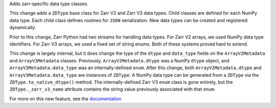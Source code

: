 Adds zarr-specific data type classes.

This change adds a ``ZDType`` base class for Zarr V2 and Zarr V3 data types. Child classes are
defined for each NumPy data type. Each child class defines routines for ``JSON`` serialization.
New data types can be created and registered dynamically.

Prior to this change, Zarr Python had two streams for handling data types. For Zarr V2 arrays,
we used NumPy data type identifiers. For Zarr V3 arrays, we used a fixed set of string enums. Both
of these systems proved hard to extend.

This change is largely internal, but it does change the type of the ``dtype`` and ``data_type``
fields on the ``ArrayV2Metadata`` and ``ArrayV3Metadata`` classes. Previously, ``ArrayV2Metadata.dtype``
was a NumPy ``dtype`` object, and ``ArrayV3Metadata.data_type`` was an internally-defined ``enum``.
After this change, both ``ArrayV2Metadata.dtype`` and ``ArrayV3Metadata.data_type`` are instances of
``ZDType``. A NumPy data type can be generated from a ``ZDType`` via the ``ZDType.to_native_dtype()``
method. The internally-defined Zarr V3 ``enum`` class is gone entirely, but the ``ZDType._zarr_v3_name``
attribute contains the string value previously associated with that ``enum``.

For more on this new feature, see the `documentation </user-guide/data_types.html>`_